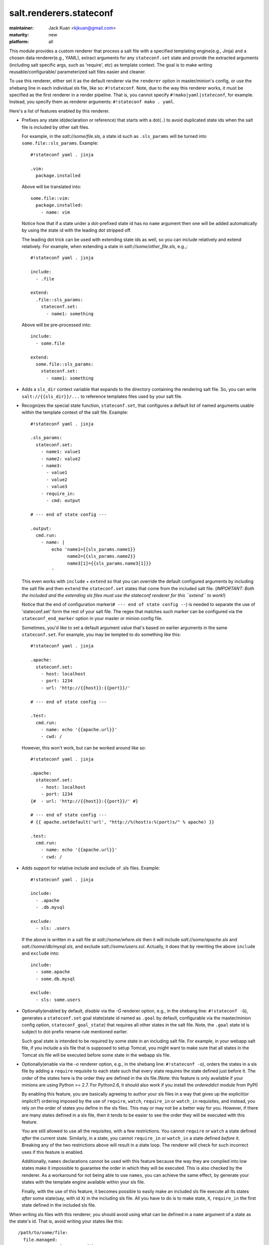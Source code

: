 ========================
salt.renderers.stateconf
========================

.. py:module:: salt.renderers.stateconf

:maintainer: Jack Kuan <kjkuan@gmail.com>
:maturity: new
:platform: all

This module provides a custom renderer that process a salt file with a
specified templating engine(e.g., Jinja) and a chosen data renderer(e.g., YAML),
extract arguments for any ``stateconf.set`` state and provide the extracted
arguments (including salt specific args, such as 'require', etc) as template
context. The goal is to make writing reusable/configurable/ parameterized
salt files easier and cleaner.

To use this renderer, either set it as the default renderer via the
``renderer`` option in master/minion's config, or use the shebang line in each
individual sls file, like so: ``#!stateconf``. Note, due to the way this
renderer works, it must be specified as the first renderer in a render
pipeline. That is, you cannot specify ``#!mako|yaml|stateconf``, for example.
Instead, you specify them as renderer arguments: ``#!stateconf mako . yaml``.

Here's a list of features enabled by this renderer.

- Prefixes any state id(declaration or reference) that starts with a dot(``.``)
  to avoid duplicated state ids when the salt file is included by other salt
  files.

  For example, in the `salt://some/file.sls`, a state id such as ``.sls_params``
  will be turned into ``some.file::sls_params``. Example::

      #!stateconf yaml . jinja

      .vim:
        package.installed

  Above will be translated into::

      some.file::vim:
        package.installed:
          - name: vim
  
  Notice how that if a state under a dot-prefixed state id has no ``name``
  argument then one will be added automatically by using the state id with
  the leading dot stripped off.

  The leading dot trick can be used with extending state ids as well,
  so you can include relatively and extend relatively. For example, when
  extending a state in `salt://some/other_file.sls`, e.g.,::

      #!stateconf yaml . jinja

      include:
        - .file

      extend:
        .file::sls_params:
          stateconf.set:
            - name1: something

  Above will be pre-processed into::

      include:
        - some.file

      extend:
        some.file::sls_params:
          stateconf.set:
            - name1: something

- Adds a ``sls_dir`` context variable that expands to the directory containing
  the rendering salt file. So, you can write ``salt://{{sls_dir}}/...`` to
  reference templates files used by your salt file.

- Recognizes the special state function, ``stateconf.set``, that configures a
  default list of named arguments usable within the template context of
  the salt file. Example::

      #!stateconf yaml . jinja

      .sls_params:
        stateconf.set:
          - name1: value1
          - name2: value2
          - name3:
            - value1
            - value2
            - value3
          - require_in:
            - cmd: output

      # --- end of state config ---

      .output:
        cmd.run:
          - name: |
              echo 'name1={{sls_params.name1}}
                    name2={{sls_params.name2}}
                    name3[1]={{sls_params.name3[1]}}
              '

  This even works with ``include`` + ``extend`` so that you can override
  the default configured arguments by including the salt file and then
  ``extend`` the ``stateconf.set`` states that come from the included salt
  file. (*IMPORTANT: Both the included and the extending sls files must use the
  stateconf renderer for this ``extend`` to work!*)

  Notice that the end of configuration marker(``# --- end of state config --``)
  is needed to separate the use of 'stateconf.set' form the rest of your salt
  file. The regex that matches such marker can be configured via the
  ``stateconf_end_marker`` option in your master or minion config file.

  Sometimes, you'd like to set a default argument value that's based on
  earlier arguments in the same ``stateconf.set``. For example, you may be
  tempted to do something like this::

      #!stateconf yaml . jinja

      .apache:
        stateconf.set:
          - host: localhost
          - port: 1234
          - url: 'http://{{host}}:{{port}}/'

      # --- end of state config ---

      .test:
        cmd.run:
          - name: echo '{{apache.url}}'
          - cwd: /

  However, this won't work, but can be worked around like so::

      #!stateconf yaml . jinja

      .apache:
        stateconf.set:
          - host: localhost
          - port: 1234
      {#  - url: 'http://{{host}}:{{port}}/' #}

      # --- end of state config ---
      # {{ apache.setdefault('url', "http://%(host)s:%(port)s/" % apache) }}

      .test:
        cmd.run:
          - name: echo '{{apache.url}}'
          - cwd: /

- Adds support for relative include and exclude of .sls files. Example::

      #!stateconf yaml . jinja

      include:
        - .apache
        - .db.mysql

      exclude:
        - sls: .users

  If the above is written in a salt file at `salt://some/where.sls` then
  it will include `salt://some/apache.sls` and `salt://some/db/mysql.sls`,
  and exclude `salt://some/users.ssl`. Actually, it does that by rewriting
  the above ``include`` and ``exclude`` into::

      include:
        - some.apache
        - some.db.mysql

      exclude:
        - sls: some.users


- Optionally(enabled by default, *disable* via the `-G` renderer option,
  e.g., in the shebang line: ``#!stateconf -G``), generates a
  ``stateconf.set`` goal state(state id named as ``.goal`` by default,
  configurable via the master/minion config option, ``stateconf_goal_state``)
  that requires all other states in the salt file. Note, the ``.goal``
  state id is subject to dot-prefix rename rule mentioned earlier.

  Such goal state is intended to be required by some state in an including
  salt file. For example, in your webapp salt file, if you include a
  sls file that is supposed to setup Tomcat, you might want to make sure that
  all states in the Tomcat sls file will be executed before some state in
  the webapp sls file.

- Optionally(enable via the `-o` renderer option, e.g., in the shebang line:
  ``#!stateconf -o``), orders the states in a sls file by adding a
  ``require`` requisite to each state such that every state requires the
  state defined just before it. The order of the states here is the order
  they are defined in the sls file.(Note: this feature is only available
  if your minions are using Python >= 2.7. For Python2.6, it should also
  work if you install the `ordereddict` module from PyPI)

  By enabling this feature, you are basically agreeing to author your sls
  files in a way that gives up the explicit(or implicit?) ordering imposed
  by the use of ``require``, ``watch``, ``require_in`` or ``watch_in``
  requisites, and instead, you rely on the order of states you define in
  the sls files. This may or may not be a better way for you. However, if
  there are many states defined in a sls file, then it tends to be easier
  to see the order they will be executed with this feature.

  You are still allowed to use all the requisites, with a few restrictions.
  You cannot ``require`` or ``watch`` a state defined *after* the current
  state. Similarly, in a state, you cannot ``require_in`` or ``watch_in``
  a state defined *before* it. Breaking any of the two restrictions above
  will result in a state loop. The renderer will check for such incorrect
  uses if this feature is enabled.

  Additionally, ``names`` declarations cannot be used with this feature
  because the way they are compiled into low states make it impossible to
  guarantee the order in which they will be executed. This is also checked
  by the renderer. As a workaround for not being able to use ``names``,
  you can achieve the same effect, by generate your states with the
  template engine available within your sls file.

  Finally, with the use of this feature, it becomes possible to easily make
  an included sls file execute all its states *after* some state(say, with
  id ``X``) in the including sls file.  All you have to do is to make state,
  ``X``, ``require_in`` the first state defined in the included sls file.


When writing sls files with this renderer, you should avoid using what can be
defined in a ``name`` argument of a state as the state's id. That is, avoid
writing your states like this::

    /path/to/some/file:
      file.managed:
        - source: salt://some/file

    cp /path/to/some/file file2:
      cmd.run:
        - cwd: /
        - require:
          - file: /path/to/some/file

Instead, you should define the state id and the ``name`` argument separately
for each state, and the id should be something meaningful and easy to reference
within a requisite(which I think is a good habit anyway, and such extra
indirection would also makes your sls file easier to modify later). Thus, the
above states should be written like this::

    add-some-file:
      file.managed:
        - name: /path/to/some/file
        - source: salt://some/file

    copy-files:
      cmd.run:
        - name: cp /path/to/some/file file2
        - cwd: /
        - require:
          - file: add-some-file

Moreover, when referencing a state from a requisite, you should reference the
state's id plus the state name rather than the state name plus its ``name``
argument. (Yes, in the above example, you can actually ``require`` the
``file: /path/to/some/file``, instead of the ``file: add-some-file``). The
reason is that this renderer will re-write or rename state id's and their
references for state id's prefixed with ``.``. So, if you reference ``name``
then there's no way to reliably rewrite such reference.

